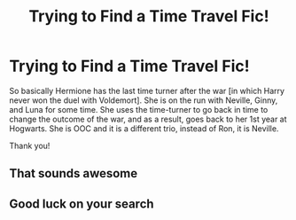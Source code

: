 #+TITLE: Trying to Find a Time Travel Fic!

* Trying to Find a Time Travel Fic!
:PROPERTIES:
:Author: crunchy_pineapples
:Score: 3
:DateUnix: 1621871774.0
:DateShort: 2021-May-24
:FlairText: What's That Fic?
:END:
So basically Hermione has the last time turner after the war [in which Harry never won the duel with Voldemort]. She is on the run with Neville, Ginny, and Luna for some time. She uses the time-turner to go back in time to change the outcome of the war, and as a result, goes back to her 1st year at Hogwarts. She is OOC and it is a different trio, instead of Ron, it is Neville.

Thank you!


** That sounds awesome
:PROPERTIES:
:Author: karigan_g
:Score: 1
:DateUnix: 1621883938.0
:DateShort: 2021-May-24
:END:


** Good luck on your search
:PROPERTIES:
:Author: ThellraAK
:Score: 1
:DateUnix: 1622222653.0
:DateShort: 2021-May-28
:END:
